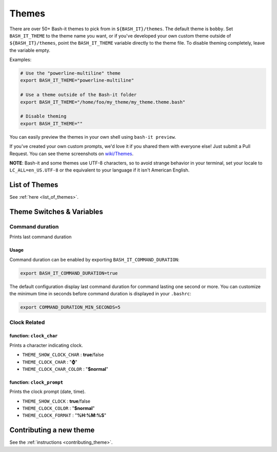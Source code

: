 .. _themes:

Themes
------

There are over 50+ Bash-it themes to pick from in ``${BASH_IT}/themes``.
The default theme is ``bobby``.
Set ``BASH_IT_THEME`` to the theme name you want, or if you've developed your own custom theme outside of ``${BASH_IT}/themes``\ ,
point the ``BASH_IT_THEME`` variable directly to the theme file.
To disable theming completely, leave the variable empty.

Examples:

.. code-block:: bash

   # Use the "powerline-multiline" theme
   export BASH_IT_THEME="powerline-multiline"

   # Use a theme outside of the Bash-it folder
   export BASH_IT_THEME="/home/foo/my_theme/my_theme.theme.bash"

   # Disable theming
   export BASH_IT_THEME=""

You can easily preview the themes in your own shell using ``bash-it preview``.

If you've created your own custom prompts, we'd love it if you shared them with everyone else! Just submit a Pull Request.
You can see theme screenshots on `wiki/Themes <https://github.com/Bash-it/bash-it/wiki/Themes>`_.

**NOTE**\ : Bash-it and some themes use UTF-8 characters, so to avoid strange behavior in your terminal, set your locale to ``LC_ALL=en_US.UTF-8`` or the equivalent to your language if it isn't American English.

List of Themes
^^^^^^^^^^^^^^

See :ref:`here <list_of_themes>`.

Theme Switches & Variables
^^^^^^^^^^^^^^^^^^^^^^^^^^

.. _command_duration:

Command duration
================

Prints last command duration

Usage
#####

Command duration can be enabled by exporting ``BASH_IT_COMMAND_DURATION``:

.. code-block:: bash

   export BASH_IT_COMMAND_DURATION=true

The default configuration display last command duration for command lasting one second or more.
You can customize the minimum time in seconds before command duration is displayed in your ``.bashrc``:

.. code-block:: bash

   export COMMAND_DURATION_MIN_SECONDS=5

Clock Related
=============

function: ``clock_char``
########################

Prints a character indicating clock.


* ``THEME_SHOW_CLOCK_CHAR`` : **true**\ /false

* ``THEME_CLOCK_CHAR`` : "\ **⌚**\ "

* ``THEME_CLOCK_CHAR_COLOR`` : "\ **$normal**\ "

function: ``clock_prompt``
##########################

Prints the clock prompt (date, time).


* ``THEME_SHOW_CLOCK`` : **true**\ /false

* ``THEME_CLOCK_COLOR`` :  "\ **$normal**\ "

* ``THEME_CLOCK_FORMAT`` : "\ **%H:%M:%S**\ "

Contributing a new theme
^^^^^^^^^^^^^^^^^^^^^^^^

See the :ref:`instructions <contributing_theme>`.
